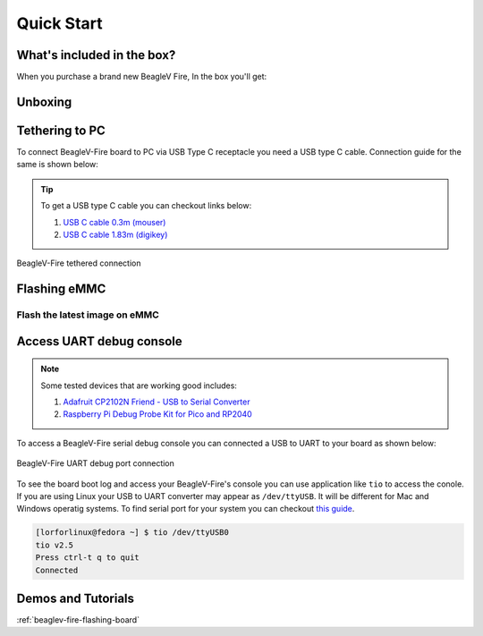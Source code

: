 .. _beaglev-fire-quick-start:

Quick Start
################

What's included in the box?
****************************

When you purchase a brand new BeagleV Fire, In the box you'll get:

.. todo:: add image & information about box content.

Unboxing
*********

.. todo:: unboxing video here


Tethering to PC
****************

To connect BeagleV-Fire board to PC via USB Type C receptacle you need a USB type C cable. Connection guide for the same is shown below:
  
.. tip::

    To get a USB type C cable you can checkout links below:

    1. `USB C cable 0.3m (mouser) <https://www.mouser.com/ProductDetail/Adafruit/4474?qs=CUBnOrq4ZJz9F%2FNF%252BRRALQ%3D%3D>`_
    2. `USB C cable 1.83m (digikey) <https://www.digikey.com/en/products/detail/coolgear/USB3-AC2MB/16384570>`_

.. figure:: media/usb-guide/tethered-connection.*
    :align: center
    :alt: BeagleV-Fire tethered connection
    
    BeagleV-Fire tethered connection

Flashing eMMC
**************

Flash the latest image on eMMC
===============================


Access UART debug console
**************************

.. note:: 
    
    Some tested devices that are working good includes:

    1. `Adafruit CP2102N Friend - USB to Serial Converter <https://www.adafruit.com/product/5335>`_
    2. `Raspberry Pi Debug Probe Kit for Pico and RP2040 <https://www.adafruit.com/product/5699>`_

To access a BeagleV-Fire serial debug console you can connected a USB to UART 
to your board as shown below:

.. figure:: media/debug/BeagleV-Fire-UART-Debug.*
    :align: center
    :alt: BeagleV-Fire UART debug port connection

    BeagleV-Fire UART debug port connection

To see the board boot log and access your BeagleV-Fire's console you can use application like ``tio`` 
to access the conole. If you are using Linux your USB to UART converter may appear as ``/dev/ttyUSB``. 
It will be different for Mac and Windows operatig systems. To find serial port for your system you can checkout 
`this guide <https://www.mathworks.com/help/supportpkg/arduinoio/ug/find-arduino-port-on-windows-mac-and-linux.html>`_.

.. code-block:: shell

    [lorforlinux@fedora ~] $ tio /dev/ttyUSB0 
    tio v2.5
    Press ctrl-t q to quit
    Connected

Demos and Tutorials
*******************

:ref:`beaglev-fire-flashing-board`

